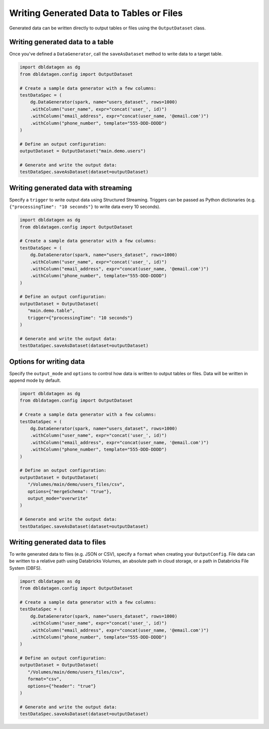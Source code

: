 .. Databricks Labs Data Generator documentation master file, created by
   sphinx-quickstart on Sun Jun 21 10:54:30 2020.

Writing Generated Data to Tables or Files
===========================================================

Generated data can be written directly to output tables or files using the ``OutputDataset`` class.

Writing generated data to a table
---------------------------------

Once you've defined a ``DataGenerator``, call the ``saveAsDataset`` method to write data to a target table.

.. code-block:: python

   import dbldatagen as dg
   from dbldatagen.config import OutputDataset

   # Create a sample data generator with a few columns:
   testDataSpec = (
       dg.DataGenerator(spark, name="users_dataset", rows=1000)
       .withColumn("user_name", expr="concat('user_', id)")
       .withColumn("email_address", expr="concat(user_name, '@email.com')")
       .withColumn("phone_number", template="555-DDD-DDDD")
   )

   # Define an output configuration:
   outputDataset = OutputDataset("main.demo.users")

   # Generate and write the output data:
   testDataSpec.saveAsDataset(dataset=outputDataset)

Writing generated data with streaming
-------------------------------------

Specify a ``trigger`` to write output data using Structured Streaming. Triggers can be passed as
Python dictionaries (e.g. ``{"processingTime": "10 seconds"}`` to write data every 10 seconds).

.. code-block:: python

   import dbldatagen as dg
   from dbldatagen.config import OutputDataset

   # Create a sample data generator with a few columns:
   testDataSpec = (
       dg.DataGenerator(spark, name="users_dataset", rows=1000)
       .withColumn("user_name", expr="concat('user_', id)")
       .withColumn("email_address", expr="concat(user_name, '@email.com')")
       .withColumn("phone_number", template="555-DDD-DDDD")
   )

   # Define an output configuration:
   outputDataset = OutputDataset(
      "main.demo.table",
      trigger={"processingTime": "10 seconds"}
   )

   # Generate and write the output data:
   testDataSpec.saveAsDataset(dataset=outputDataset)

Options for writing data
------------------------

Specify the ``output_mode`` and ``options`` to control how data is written to output tables or files.
Data will be written in append mode by default.

.. code-block:: python

   import dbldatagen as dg
   from dbldatagen.config import OutputDataset

   # Create a sample data generator with a few columns:
   testDataSpec = (
       dg.DataGenerator(spark, name="users_dataset", rows=1000)
       .withColumn("user_name", expr="concat('user_', id)")
       .withColumn("email_address", expr="concat(user_name, '@email.com')")
       .withColumn("phone_number", template="555-DDD-DDDD")
   )

   # Define an output configuration:
   outputDataset = OutputDataset(
      "/Volumes/main/demo/users_files/csv",
      options={"mergeSchema": "true"},
      output_mode="overwrite"
   )

   # Generate and write the output data:
   testDataSpec.saveAsDataset(dataset=outputDataset)

Writing generated data to files
-------------------------------

To write generated data to files (e.g. JSON or CSV), specify a ``format`` when creating your ``OutputConfig``.
File data can be written to a relative path using Databricks Volumes, an absolute path in cloud storage, or a path
in Databricks File System (DBFS).

.. code-block:: python

   import dbldatagen as dg
   from dbldatagen.config import OutputDataset

   # Create a sample data generator with a few columns:
   testDataSpec = (
       dg.DataGenerator(spark, name="users_dataset", rows=1000)
       .withColumn("user_name", expr="concat('user_', id)")
       .withColumn("email_address", expr="concat(user_name, '@email.com')")
       .withColumn("phone_number", template="555-DDD-DDDD")
   )

   # Define an output configuration:
   outputDataset = OutputDataset(
      "/Volumes/main/demo/users_files/csv",
      format="csv",
      options={"header": "true"}
   )

   # Generate and write the output data:
   testDataSpec.saveAsDataset(dataset=outputDataset)
